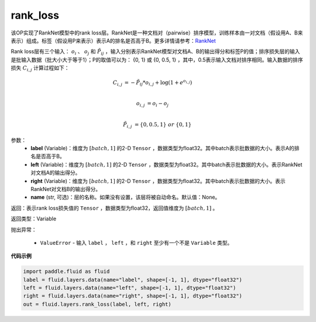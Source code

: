 .. _cn_api_fluid_layers_rank_loss:

rank_loss
-------------------------------

.. py:function::  paddle.fluid.layers.rank_loss(label, left, right, name=None)

该OP实现了RankNet模型中的rank loss层。RankNet是一种文档对（pairwise）排序模型，训练样本由一对文档（假设用A、B来表示）组成。标签（假设用P来表示）表示A的排名是否高于B。更多详情请参考：`RankNet <http://icml.cc/2015/wp-content/uploads/2015/06/icml_ranking.pdf>`_

Rank loss层有三个输入： :math:`o_i` 、 :math:`o_j` 和 :math:`\tilde{P_{ij}}` ，输入分别表示RankNet模型对文档A、B的输出得分和标签P的值；排序损失层的输入是批输入数据（批大小大于等于1）；P的取值可以为： {0, 1} 或 {0, 0.5, 1} ，其中，0.5表示输入文档对排序相同。输入数据的排序损失 :math:`C_{i,j}` 计算过程如下：

.. math::

   C_{i,j} &= -\tilde{P_{ij}} * o_{i,j} + \log(1 + e^{o_{i,j}}) \\

      o_{i,j} &=  o_i - o_j  \\

      \tilde{P_{i,j}} &= \left \{0, 0.5, 1 \right \} \ or \ \left \{0, 1 \right \}

参数：
  - **label** (Variable)：维度为 :math:`[batch,1]` 的2-D ``Tensor`` ，数据类型为float32。其中batch表示批数据的大小。表示A的排名是否高于B。
  - **left** (Variable)：维度为 :math:`[batch,1]` 的2-D ``Tensor`` ，数据类型为float32。其中batch表示批数据的大小。表示RankNet对文档A的输出得分。
  - **right** (Variable)：维度为 :math:`[batch,1]` 的2-D ``Tensor`` ，数据类型为float32。其中batch表示批数据的大小。表示RankNet对文档B的输出得分。
  - **name** (str, 可选)：层的名称。如果没有设置，该层将被自动命名。默认值：None。

返回：表示rank loss损失值的 ``Tensor`` ，数据类型为float32，返回值维度为 :math:`[batch,1]` 。

返回类型：Variable

抛出异常：

  - ``ValueError`` - 输入 ``label`` ， ``left`` ，和 ``right`` 至少有一个不是 ``Variable`` 类型。

**代码示例**

.. code-block:: python

    import paddle.fluid as fluid
    label = fluid.layers.data(name="label", shape=[-1, 1], dtype="float32")
    left = fluid.layers.data(name="left", shape=[-1, 1], dtype="float32")
    right = fluid.layers.data(name="right", shape=[-1, 1], dtype="float32")
    out = fluid.layers.rank_loss(label, left, right)

